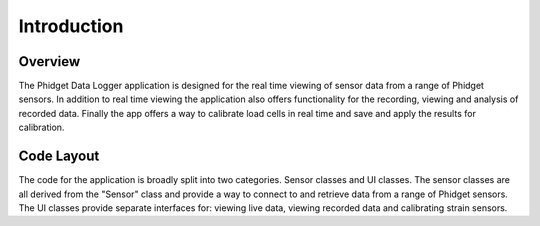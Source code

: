 Introduction
************************

Overview
=========
The Phidget Data Logger application is designed for the real time viewing of
sensor data from a range of Phidget sensors. In addition to real time viewing the
application also offers functionality for the recording, viewing and analysis
of recorded data. Finally the app offers a way to calibrate load cells in real
time and save and apply the results for calibration.

Code Layout
===========
The code for the application is broadly split into two categories. Sensor classes
and UI classes. The sensor classes are all derived from the "Sensor" class and
provide a way to connect to and retrieve data from a range of Phidget sensors.
The UI classes provide separate interfaces for: viewing live data, viewing recorded
data and calibrating strain sensors.
